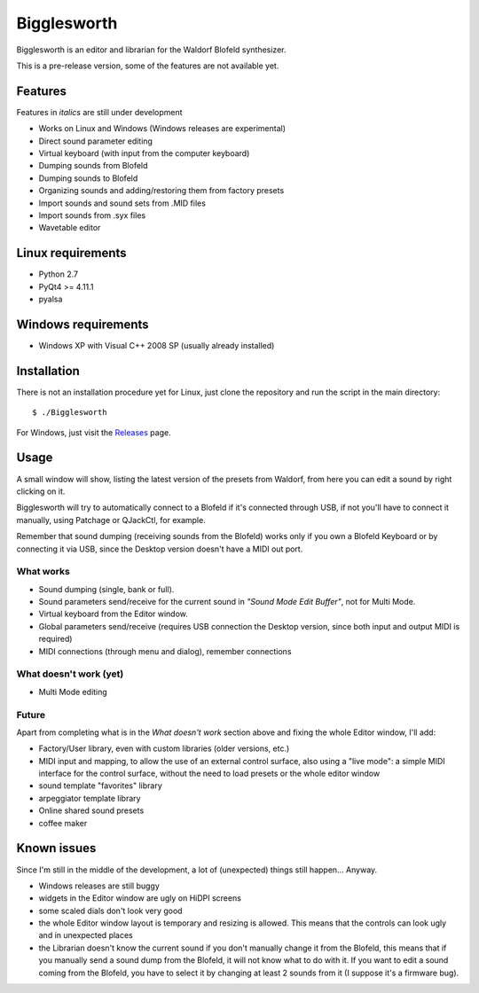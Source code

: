 Bigglesworth
============

.. image:: https://cloud.githubusercontent.com/assets/523596/23536074/e2759486-ffc2-11e6-9350-7b3eb916c389.jpg
   :target: https://cloud.githubusercontent.com/assets/523596/23536073/e25f7e08-ffc2-11e6-9af5-dfd48cd2e906.jpg
   :alt: Screenshot

Bigglesworth is an editor and librarian for the Waldorf Blofeld synthesizer.

This is a pre-release version, some of the features are not available yet.

Features
--------

Features in *italics* are still under development

- Works on Linux and Windows (Windows releases are experimental)
- Direct sound parameter editing
- Virtual keyboard (with input from the computer keyboard)
- Dumping sounds from Blofeld
- Dumping sounds to Blofeld
- Organizing sounds and adding/restoring them from factory presets
- Import sounds and sound sets from .MID files
- Import sounds from .syx files
- Wavetable editor

Linux requirements
------------------

-  Python 2.7
-  PyQt4 >= 4.11.1
-  pyalsa

Windows requirements
--------------------

- Windows XP with Visual C++ 2008 SP (usually already installed)


Installation
------------

There is not an installation procedure yet for Linux, just clone the repository
and run the script in the
main directory:

::

    $ ./Bigglesworth

For Windows, just visit the Releases_ page.

Usage
-----

A small window will show, listing the latest version of the presets from
Waldorf, from here you can edit a sound by right clicking on it.

Bigglesworth will try to automatically connect to a Blofeld if it's connected 
through USB, if not you'll have to connect it manually, using Patchage or
QJackCtl, for example.

Remember that sound dumping (receiving sounds from the Blofeld) works only if 
you own a Blofeld Keyboard or by connecting it via USB, since the Desktop 
version doesn't have a MIDI out port.

What works
~~~~~~~~~~

- Sound dumping (single, bank or full).
- Sound parameters send/receive for the current sound in *"Sound Mode Edit
  Buffer"*, not for Multi Mode.
- Virtual keyboard from the Editor window.
- Global parameters send/receive (requires USB connection the Desktop version,
  since both input and output MIDI is required)
- MIDI connections (through menu and dialog), remember connections

What doesn't work (yet)
~~~~~~~~~~~~~~~~~~~~~~~

- Multi Mode editing

Future
~~~~~~

Apart from completing what is in the *What doesn't work* section above
and fixing the whole Editor window, I'll add:

- Factory/User library, even with custom libraries (older versions, etc.)
- MIDI input and mapping, to allow the use of an external control surface, also
  using a "live mode": a simple MIDI interface for the control surface, without
  the need to load presets or the whole editor window
- sound template "favorites" library
- arpeggiator template library
- Online shared sound presets
- coffee maker

Known issues
------------

Since I'm still in the middle of the development, a lot of (unexpected)
things still happen... Anyway.

- Windows releases are still buggy
- widgets in the Editor window are ugly on HiDPI screens
- some scaled dials don't look very good
- the whole Editor window layout is temporary and resizing is allowed. This
  means that the controls can look ugly and in unexpected places
- the Librarian doesn't know the current sound if you don't manually change it 
  from the Blofeld, this means that if you manually send a sound dump from the 
  Blofeld, it will not know what to do with it.
  If you want to edit a sound coming from the Blofeld, you have to select it by
  changing at least 2 sounds from it (I suppose it's a firmware bug).

.. _Releases: https://github.com/MaurizioB/Bigglesworth/releases 